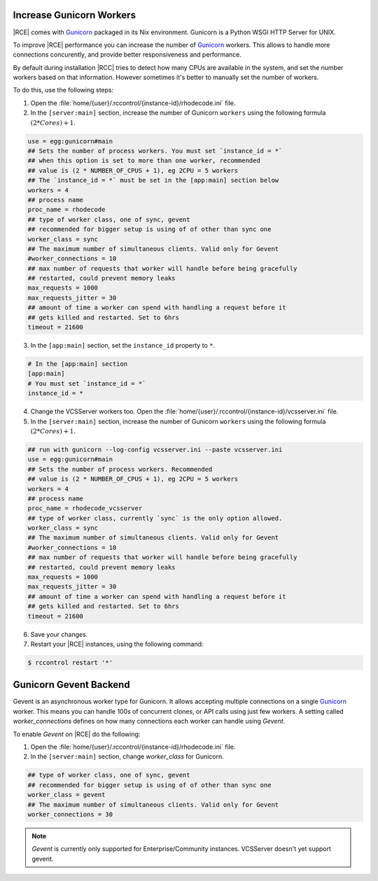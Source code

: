 .. _increase-gunicorn:

Increase Gunicorn Workers
-------------------------


|RCE| comes with `Gunicorn`_ packaged in its Nix environment.
Gunicorn is a Python WSGI HTTP Server for UNIX.

To improve |RCE| performance you can increase the number of `Gunicorn`_  workers.
This allows to handle more connections concurently, and provide better
responsiveness and performance.

By default during installation |RCC|  tries to detect how many CPUs are
available in the system, and set the number workers based on that information.
However sometimes it's better to manually set the number of workers.

To do this, use the following steps:

1. Open the :file:`home/{user}/.rccontrol/{instance-id}/rhodecode.ini` file.
2. In the ``[server:main]`` section, increase the number of Gunicorn
   ``workers`` using the following formula :math:`(2 * Cores) + 1`.

.. code-block:: ini

    use = egg:gunicorn#main
    ## Sets the number of process workers. You must set `instance_id = *`
    ## when this option is set to more than one worker, recommended
    ## value is (2 * NUMBER_OF_CPUS + 1), eg 2CPU = 5 workers
    ## The `instance_id = *` must be set in the [app:main] section below
    workers = 4
    ## process name
    proc_name = rhodecode
    ## type of worker class, one of sync, gevent
    ## recommended for bigger setup is using of of other than sync one
    worker_class = sync
    ## The maximum number of simultaneous clients. Valid only for Gevent
    #worker_connections = 10
    ## max number of requests that worker will handle before being gracefully
    ## restarted, could prevent memory leaks
    max_requests = 1000
    max_requests_jitter = 30
    ## amount of time a worker can spend with handling a request before it
    ## gets killed and restarted. Set to 6hrs
    timeout = 21600

3. In the ``[app:main]`` section, set the ``instance_id`` property to ``*``.

.. code-block:: ini

    # In the [app:main] section
    [app:main]
    # You must set `instance_id = *`
    instance_id = *

4. Change the VCSServer workers too. Open the
   :file:`home/{user}/.rccontrol/{instance-id}/vcsserver.ini` file.

5. In the ``[server:main]`` section, increase the number of Gunicorn
   ``workers`` using the following formula :math:`(2 * Cores) + 1`.

.. code-block:: ini

    ## run with gunicorn --log-config vcsserver.ini --paste vcsserver.ini
    use = egg:gunicorn#main
    ## Sets the number of process workers. Recommended
    ## value is (2 * NUMBER_OF_CPUS + 1), eg 2CPU = 5 workers
    workers = 4
    ## process name
    proc_name = rhodecode_vcsserver
    ## type of worker class, currently `sync` is the only option allowed.
    worker_class = sync
    ## The maximum number of simultaneous clients. Valid only for Gevent
    #worker_connections = 10
    ## max number of requests that worker will handle before being gracefully
    ## restarted, could prevent memory leaks
    max_requests = 1000
    max_requests_jitter = 30
    ## amount of time a worker can spend with handling a request before it
    ## gets killed and restarted. Set to 6hrs
    timeout = 21600

6. Save your changes.
7. Restart your |RCE| instances, using the following command:

.. code-block:: bash

    $ rccontrol restart '*'


Gunicorn Gevent Backend
-----------------------

Gevent is an asynchronous worker type for Gunicorn. It allows accepting multiple
connections on a single `Gunicorn`_  worker. This means you can handle 100s
of concurrent clones, or API calls using just few workers. A setting called
`worker_connections` defines on how many connections each worker can
handle using `Gevent`.


To enable `Gevent` on |RCE| do the following:


1. Open the :file:`home/{user}/.rccontrol/{instance-id}/rhodecode.ini` file.
2. In the ``[server:main]`` section, change `worker_class` for Gunicorn.


.. code-block:: ini

    ## type of worker class, one of sync, gevent
    ## recommended for bigger setup is using of of other than sync one
    worker_class = gevent
    ## The maximum number of simultaneous clients. Valid only for Gevent
    worker_connections = 30


.. note::

    `Gevent` is currently only supported for Enterprise/Community instances.
    VCSServer doesn't yet support gevent.



.. _Gunicorn: http://gunicorn.org/
